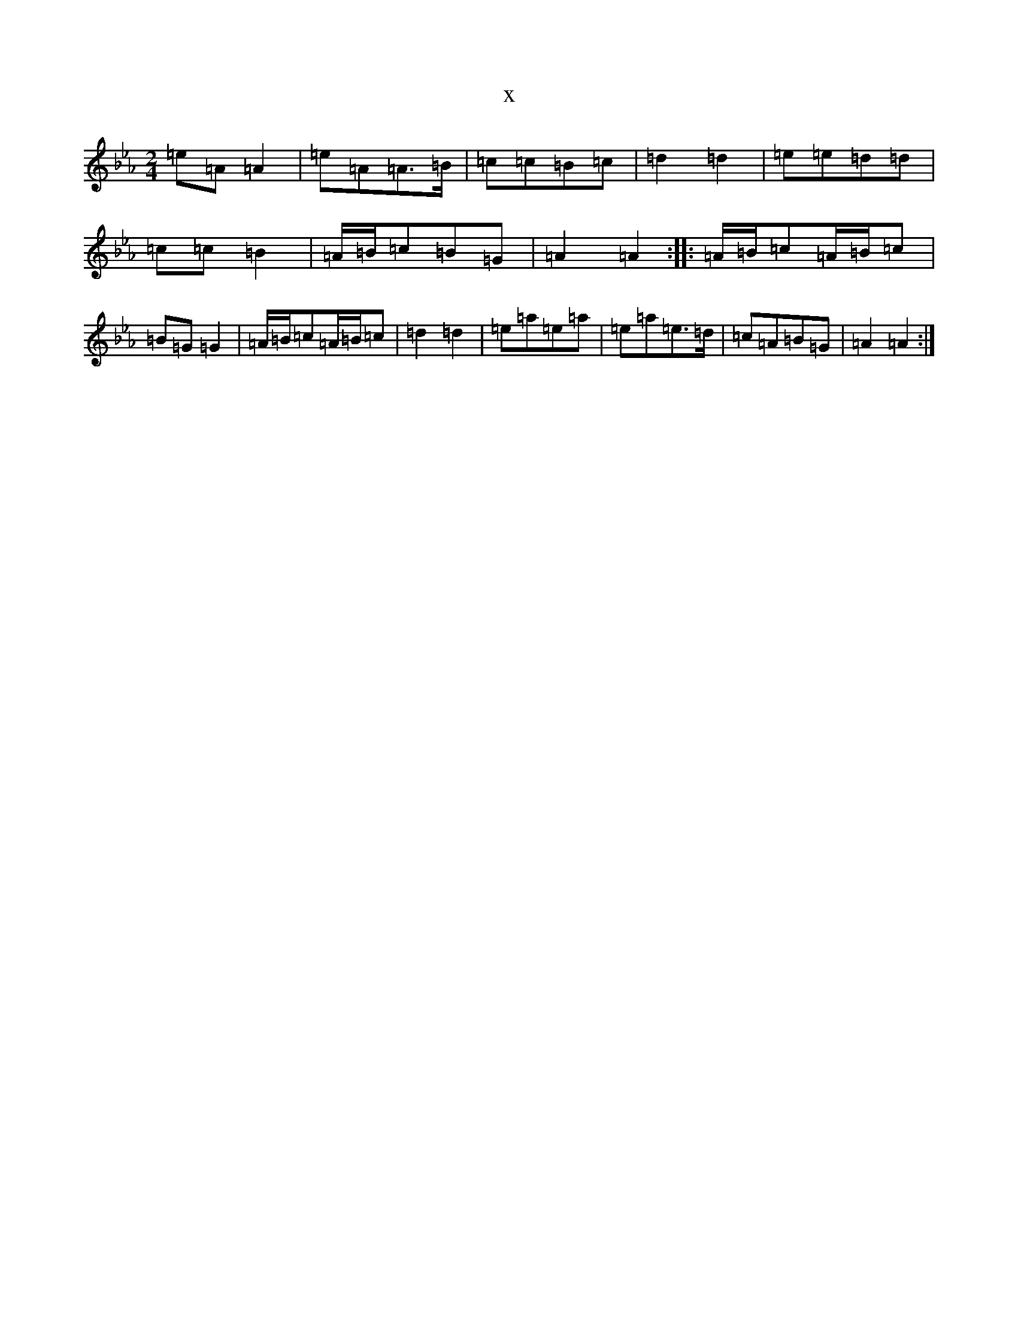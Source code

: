 X:1568
T:x
L:1/8
M:2/4
K: C minor
=e=A=A2|=e=A=A>=B|=c=c=B=c|=d2=d2|=e=e=d=d|=c=c=B2|=A/2=B/2=c=B=G|=A2=A2:||:=A/2=B/2=c=A/2=B/2=c|=B=G=G2|=A/2=B/2=c=A/2=B/2=c|=d2=d2|=e=a=e=a|=e=a=e>=d|=c=A=B=G|=A2=A2:|